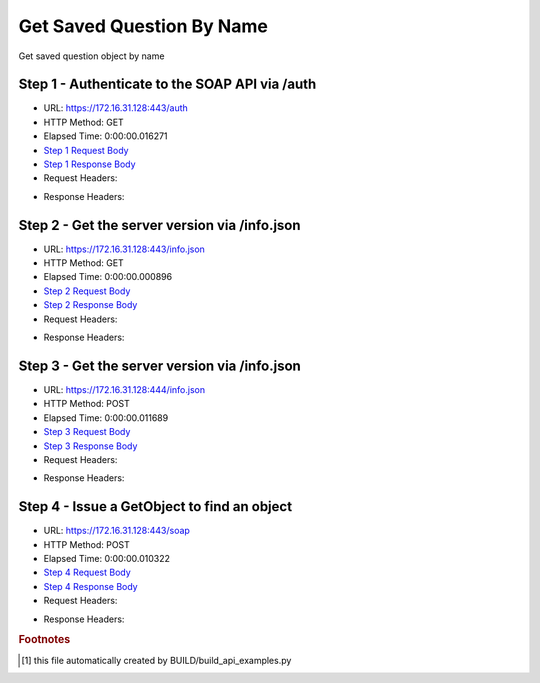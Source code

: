 
Get Saved Question By Name
==========================================================================================

Get saved question object by name


Step 1 - Authenticate to the SOAP API via /auth
------------------------------------------------------------------------------------------------------------------------------------------------------------------------------------------------------------------------------------------------------------------------------------------------------------------------------------------------------------------------------------------------------------

* URL: https://172.16.31.128:443/auth
* HTTP Method: GET
* Elapsed Time: 0:00:00.016271
* `Step 1 Request Body <../../_static/soap_outputs/6.2.314.3321/get_saved_question_by_name_step_1_request.txt>`_
* `Step 1 Response Body <../../_static/soap_outputs/6.2.314.3321/get_saved_question_by_name_step_1_response.txt>`_

* Request Headers:

.. code-block:: json
    :linenos:

    
    {
      "Accept": "*/*", 
      "Accept-Encoding": "gzip, deflate", 
      "Connection": "keep-alive", 
      "User-Agent": "python-requests/2.7.0 CPython/2.7.10 Darwin/14.5.0", 
      "password": "VGFuaXVtMjAxNSE=", 
      "username": "QWRtaW5pc3RyYXRvcg=="
    }

* Response Headers:

.. code-block:: json
    :linenos:

    
    {
      "connection": "Keep-Alive", 
      "content-encoding": "gzip", 
      "content-length": "109", 
      "content-type": "text/plain; charset=us-ascii", 
      "date": "Sat, 05 Sep 2015 05:36:21 GMT", 
      "keep-alive": "timeout=5, max=100", 
      "server": "Apache", 
      "strict-transport-security": "max-age=15768000", 
      "vary": "Accept-Encoding", 
      "x-frame-options": "SAMEORIGIN"
    }


Step 2 - Get the server version via /info.json
------------------------------------------------------------------------------------------------------------------------------------------------------------------------------------------------------------------------------------------------------------------------------------------------------------------------------------------------------------------------------------------------------------

* URL: https://172.16.31.128:443/info.json
* HTTP Method: GET
* Elapsed Time: 0:00:00.000896
* `Step 2 Request Body <../../_static/soap_outputs/6.2.314.3321/get_saved_question_by_name_step_2_request.txt>`_
* `Step 2 Response Body <../../_static/soap_outputs/6.2.314.3321/get_saved_question_by_name_step_2_response.txt>`_

* Request Headers:

.. code-block:: json
    :linenos:

    
    {
      "Accept": "*/*", 
      "Accept-Encoding": "gzip, deflate", 
      "Connection": "keep-alive", 
      "User-Agent": "python-requests/2.7.0 CPython/2.7.10 Darwin/14.5.0", 
      "session": "25-1629-99be0ac0413ac60a29d912dc02d989f3b2e763494c12f13626a00ecf2e89e2eaad3604a1dc0e3cdf2640129f04d6dbd93ca4d8d4f5b0e42e4a5bf29744573fab"
    }

* Response Headers:

.. code-block:: json
    :linenos:

    
    {
      "connection": "Keep-Alive", 
      "content-length": "207", 
      "content-type": "text/html; charset=iso-8859-1", 
      "date": "Sat, 05 Sep 2015 05:36:21 GMT", 
      "keep-alive": "timeout=5, max=99", 
      "server": "Apache", 
      "x-frame-options": "SAMEORIGIN"
    }


Step 3 - Get the server version via /info.json
------------------------------------------------------------------------------------------------------------------------------------------------------------------------------------------------------------------------------------------------------------------------------------------------------------------------------------------------------------------------------------------------------------

* URL: https://172.16.31.128:444/info.json
* HTTP Method: POST
* Elapsed Time: 0:00:00.011689
* `Step 3 Request Body <../../_static/soap_outputs/6.2.314.3321/get_saved_question_by_name_step_3_request.txt>`_
* `Step 3 Response Body <../../_static/soap_outputs/6.2.314.3321/get_saved_question_by_name_step_3_response.json>`_

* Request Headers:

.. code-block:: json
    :linenos:

    
    {
      "Accept": "*/*", 
      "Accept-Encoding": "gzip, deflate", 
      "Connection": "keep-alive", 
      "Content-Length": "0", 
      "User-Agent": "python-requests/2.7.0 CPython/2.7.10 Darwin/14.5.0", 
      "session": "25-1629-99be0ac0413ac60a29d912dc02d989f3b2e763494c12f13626a00ecf2e89e2eaad3604a1dc0e3cdf2640129f04d6dbd93ca4d8d4f5b0e42e4a5bf29744573fab"
    }

* Response Headers:

.. code-block:: json
    :linenos:

    
    {
      "content-length": "11012", 
      "content-type": "application/json"
    }


Step 4 - Issue a GetObject to find an object
------------------------------------------------------------------------------------------------------------------------------------------------------------------------------------------------------------------------------------------------------------------------------------------------------------------------------------------------------------------------------------------------------------

* URL: https://172.16.31.128:443/soap
* HTTP Method: POST
* Elapsed Time: 0:00:00.010322
* `Step 4 Request Body <../../_static/soap_outputs/6.2.314.3321/get_saved_question_by_name_step_4_request.xml>`_
* `Step 4 Response Body <../../_static/soap_outputs/6.2.314.3321/get_saved_question_by_name_step_4_response.xml>`_

* Request Headers:

.. code-block:: json
    :linenos:

    
    {
      "Accept": "*/*", 
      "Accept-Encoding": "gzip", 
      "Connection": "keep-alive", 
      "Content-Length": "527", 
      "Content-Type": "text/xml; charset=utf-8", 
      "User-Agent": "python-requests/2.7.0 CPython/2.7.10 Darwin/14.5.0", 
      "session": "25-1629-99be0ac0413ac60a29d912dc02d989f3b2e763494c12f13626a00ecf2e89e2eaad3604a1dc0e3cdf2640129f04d6dbd93ca4d8d4f5b0e42e4a5bf29744573fab"
    }

* Response Headers:

.. code-block:: json
    :linenos:

    
    {
      "connection": "Keep-Alive", 
      "content-encoding": "gzip", 
      "content-length": "7218", 
      "content-type": "text/xml;charset=UTF-8", 
      "date": "Sat, 05 Sep 2015 05:36:21 GMT", 
      "keep-alive": "timeout=5, max=98", 
      "server": "Apache", 
      "strict-transport-security": "max-age=15768000", 
      "x-frame-options": "SAMEORIGIN"
    }


.. rubric:: Footnotes

.. [#] this file automatically created by BUILD/build_api_examples.py
